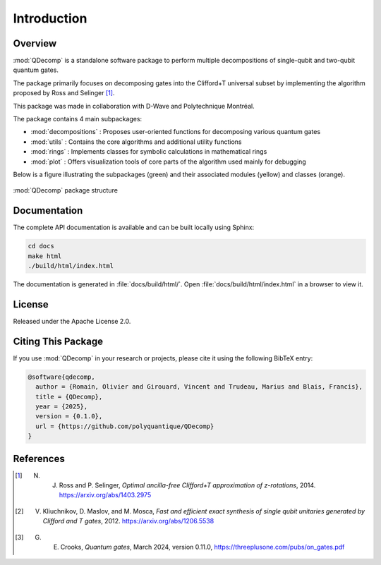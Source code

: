 Introduction
============

Overview
--------

:mod:`QDecomp` is a standalone software package to perform multiple decompositions of single-qubit and two-qubit quantum gates.

The package primarily focuses on decomposing gates into the Clifford+T universal subset by implementing the algorithm proposed by Ross and Selinger [#Ross]_.

This package was made in collaboration with D-Wave and Polytechnique Montréal.

The package contains 4 main subpackages:

* :mod:`decompositions` : Proposes user-oriented functions for decomposing various quantum gates
* :mod:`utils` : Contains the core algorithms and additional utility functions
* :mod:`rings` : Implements classes for symbolic calculations in mathematical rings
* :mod:`plot` : Offers visualization tools of core parts of the algorithm used mainly for debugging

Below is a figure illustrating the subpackages (green) and their associated modules (yellow) and classes (orange). 

.. figure:: ../../../assets/package_structure.svg
   :alt: package_structure
   :width: 600px
   :align: center

   :mod:`QDecomp` package structure

Documentation
-------------

The complete API documentation is available and can be built locally using Sphinx:

.. code-block:: bash

    cd docs
    make html
    ./build/html/index.html

The documentation is generated in :file:`docs/build/html/`. Open :file:`docs/build/html/index.html` in a browser to view it.

License
-------

Released under the Apache License 2.0.

Citing This Package
-------------------

If you use :mod:`QDecomp` in your research or projects, please cite it using the following BibTeX entry:

.. code-block:: bibtex

    @software{qdecomp,
      author = {Romain, Olivier and Girouard, Vincent and Trudeau, Marius and Blais, Francis},
      title = {QDecomp},
      year = {2025},
      version = {0.1.0},
      url = {https://github.com/polyquantique/QDecomp}
    }

References
----------

.. [#Ross] N. J. Ross and P. Selinger, *Optimal ancilla-free Clifford+T approximation of z-rotations*, 2014. https://arxiv.org/abs/1403.2975

.. [#Exact_synthesis] V. Kliuchnikov, D. Maslov, and M. Mosca, *Fast and efficient exact synthesis of single qubit unitaries generated by Clifford and T gates*, 2012. https://arxiv.org/abs/1206.5538

.. [#Crooks] G. E. Crooks, *Quantum gates*, March 2024, version 0.11.0, https://threeplusone.com/pubs/on_gates.pdf
